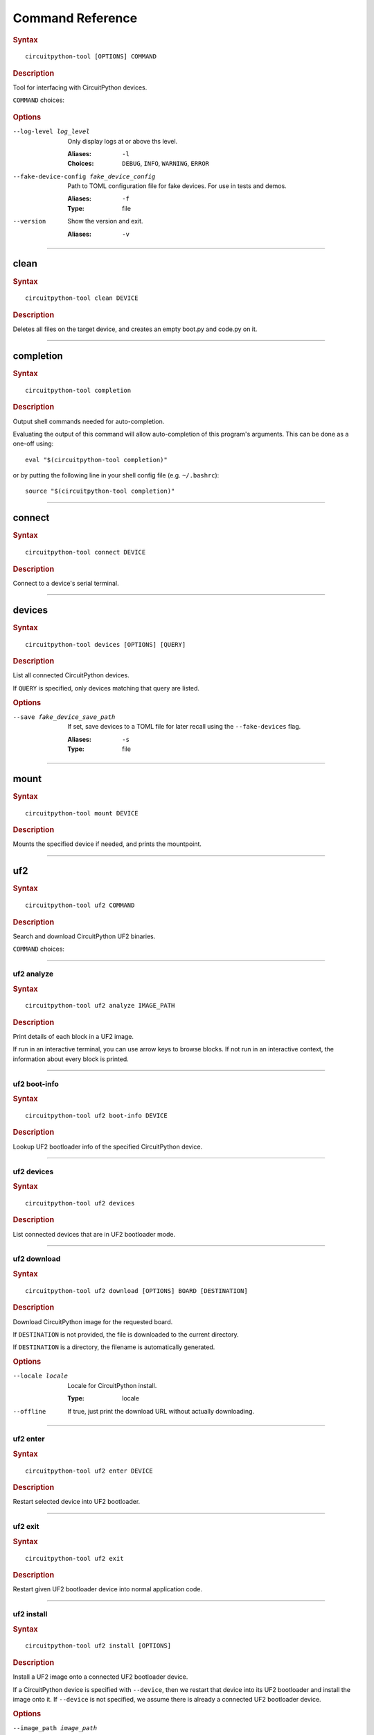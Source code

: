 .. _command-:

########################################
Command Reference
########################################

.. rubric:: Syntax
.. parsed-literal::

   circuitpython-tool [OPTIONS] COMMAND

.. rubric:: Description

Tool for interfacing with CircuitPython devices.

``COMMAND`` choices:

   .. hlist::

      * :ref:`clean<command-clean>`
      * :ref:`completion<command-completion>`
      * :ref:`connect<command-connect>`
      * :ref:`devices<command-devices>`
      * :ref:`mount<command-mount>`
      * :ref:`uf2<command-uf2>`
      * :ref:`unmount<command-unmount>`
      * :ref:`upload<command-upload>`


.. rubric:: Options

--log-level log_level

   Only display logs at or above ths level.

   :Aliases: ``-l``
   :Choices: ``DEBUG``, ``INFO``, ``WARNING``, ``ERROR``


--fake-device-config fake_device_config

   Path to TOML configuration file for fake devices. For use in tests and demos.

   :Aliases: ``-f``
   :Type: file


--version

   Show the version and exit.

   :Aliases: ``-v``





----

.. _command-clean:

****************************************
clean
****************************************

.. rubric:: Syntax
.. parsed-literal::

   circuitpython-tool clean DEVICE

.. rubric:: Description

Deletes all files on the target device, and creates an empty boot.py and code.py on it.




----

.. _command-completion:

****************************************
completion
****************************************

.. rubric:: Syntax
.. parsed-literal::

   circuitpython-tool completion

.. rubric:: Description

Output shell commands needed for auto-completion.

Evaluating the output of this command will allow auto-completion of this
program's arguments. This can be done as a one-off using::

  eval "$(circuitpython-tool completion)"

or by putting the following line in your shell config file (e.g. ``~/.bashrc``)::

  source "$(circuitpython-tool completion)"




----

.. _command-connect:

****************************************
connect
****************************************

.. rubric:: Syntax
.. parsed-literal::

   circuitpython-tool connect DEVICE

.. rubric:: Description

Connect to a device's serial terminal.




----

.. _command-devices:

****************************************
devices
****************************************

.. rubric:: Syntax
.. parsed-literal::

   circuitpython-tool devices [OPTIONS] [QUERY]

.. rubric:: Description

List all connected CircuitPython devices.

If ``QUERY`` is specified, only devices matching that query are listed.


.. rubric:: Options

--save fake_device_save_path

   If set, save devices to a TOML file for later recall using the ``--fake-devices`` flag.

   :Aliases: ``-s``
   :Type: file





----

.. _command-mount:

****************************************
mount
****************************************

.. rubric:: Syntax
.. parsed-literal::

   circuitpython-tool mount DEVICE

.. rubric:: Description

Mounts the specified device if needed, and prints the mountpoint.




----

.. _command-uf2:

****************************************
uf2
****************************************

.. rubric:: Syntax
.. parsed-literal::

   circuitpython-tool uf2 COMMAND

.. rubric:: Description

Search and download CircuitPython UF2 binaries.

``COMMAND`` choices:

   .. hlist::

      * :ref:`analyze<command-uf2-analyze>`
      * :ref:`boot-info<command-uf2-boot-info>`
      * :ref:`devices<command-uf2-devices>`
      * :ref:`download<command-uf2-download>`
      * :ref:`enter<command-uf2-enter>`
      * :ref:`exit<command-uf2-exit>`
      * :ref:`install<command-uf2-install>`
      * :ref:`mount<command-uf2-mount>`
      * :ref:`nuke<command-uf2-nuke>`
      * :ref:`unmount<command-uf2-unmount>`
      * :ref:`versions<command-uf2-versions>`




----

.. _command-uf2-analyze:

uf2 analyze
========================================

.. rubric:: Syntax
.. parsed-literal::

   circuitpython-tool uf2 analyze IMAGE_PATH

.. rubric:: Description

Print details of each block in a UF2 image.

If run in an interactive terminal, you can use arrow keys to browse blocks.
If not run in an interactive context, the information about every block is
printed.




----

.. _command-uf2-boot-info:

uf2 boot-info
========================================

.. rubric:: Syntax
.. parsed-literal::

   circuitpython-tool uf2 boot-info DEVICE

.. rubric:: Description

Lookup UF2 bootloader info of the specified CircuitPython device.




----

.. _command-uf2-devices:

uf2 devices
========================================

.. rubric:: Syntax
.. parsed-literal::

   circuitpython-tool uf2 devices

.. rubric:: Description

List connected devices that are in UF2 bootloader mode.




----

.. _command-uf2-download:

uf2 download
========================================

.. rubric:: Syntax
.. parsed-literal::

   circuitpython-tool uf2 download [OPTIONS] BOARD [DESTINATION]

.. rubric:: Description

Download CircuitPython image for the requested board.

If ``DESTINATION`` is not provided, the file is downloaded to the current directory.

If ``DESTINATION`` is a directory, the filename is automatically generated.


.. rubric:: Options

--locale locale

   Locale for CircuitPython install.

   :Type: locale


--offline

   If true, just print the download URL without actually downloading.






----

.. _command-uf2-enter:

uf2 enter
========================================

.. rubric:: Syntax
.. parsed-literal::

   circuitpython-tool uf2 enter DEVICE

.. rubric:: Description

Restart selected device into UF2 bootloader.




----

.. _command-uf2-exit:

uf2 exit
========================================

.. rubric:: Syntax
.. parsed-literal::

   circuitpython-tool uf2 exit

.. rubric:: Description

Restart given UF2 bootloader device into normal application code.




----

.. _command-uf2-install:

uf2 install
========================================

.. rubric:: Syntax
.. parsed-literal::

   circuitpython-tool uf2 install [OPTIONS]

.. rubric:: Description

Install a UF2 image onto a connected UF2 bootloader device.

If a CircuitPython device is specified with ``--device``, then we restart that
device into its UF2 bootloader and install the image onto it. If ``--device``
is not specified, we assume there is already a connected UF2 bootloader device.


.. rubric:: Options

--image_path image_path

   If specified, install this already-existing UF2 image.

   :Aliases: ``-i``
   :Type: file


--board board

   If specified, automatically download and install appropriate CircuitPython UF2 image for this board ID.

   :Aliases: ``-b``
   :Type: board_id


--device query

   If specified, this device will be restarted into its UF2 bootloader and be used as the target device for installing the image.

   :Aliases: ``-d``
   :Type: query


--locale locale

   Locale for CircuitPython install. Not used if an explicit image is given using ``--image_path``.

   :Type: locale


--delete-download

   Delete any downloaded UF2 images on exit.






----

.. _command-uf2-mount:

uf2 mount
========================================

.. rubric:: Syntax
.. parsed-literal::

   circuitpython-tool uf2 mount

.. rubric:: Description

Mount connected UF2 bootloader device if needed and print the mountpoint.




----

.. _command-uf2-nuke:

uf2 nuke
========================================

.. rubric:: Syntax
.. parsed-literal::

   circuitpython-tool uf2 nuke

.. rubric:: Description

Clear out flash memory on UF2 bootloader device.




----

.. _command-uf2-unmount:

uf2 unmount
========================================

.. rubric:: Syntax
.. parsed-literal::

   circuitpython-tool uf2 unmount

.. rubric:: Description

Unmount connected UF2 bootloader device if needed.




----

.. _command-uf2-versions:

uf2 versions
========================================

.. rubric:: Syntax
.. parsed-literal::

   circuitpython-tool uf2 versions

.. rubric:: Description

List available CircuitPython boards.




----

.. _command-unmount:

****************************************
unmount
****************************************

.. rubric:: Syntax
.. parsed-literal::

   circuitpython-tool unmount DEVICE

.. rubric:: Description

Unmounts the specified device if needed.




----

.. _command-upload:

****************************************
upload
****************************************

.. rubric:: Syntax
.. parsed-literal::

   circuitpython-tool upload [OPTIONS] DEVICE

.. rubric:: Description

Continuously upload code to device in response to source file changes.

The contents of the specified source directory will be copied onto the given
CircuitPython device.

If ``--mode`` is ``single-shot``, then the code is uploaded and then the command exits.

If ``--mode`` is ``watch``, then this commnd will perform one upload, and then
will continue running. The command will wait for filesystem events from all
paths and descendant paths of the source tree, and will re-upload code to
the device on each event.


.. rubric:: Options

--dir source_dir

   Path containing source code to upload. If not specified, the source directory is guessed by searching the current directory and its descendants for user code (e.g. ``code.py``).

   :Aliases: ``-d``
   :Type: directory


--circup

   If true, use `circup` to automatically install library dependencies on the target device.



--mode mode

   Whether to upload code once, or continuously.

   :Choices: ``single-shot``, ``watch``


--batch-period batch_period

   Batch filesystem events that happen within this period. This reduces spurious uploads when files update in quick succession. Unit: seconds

   :Type: float



